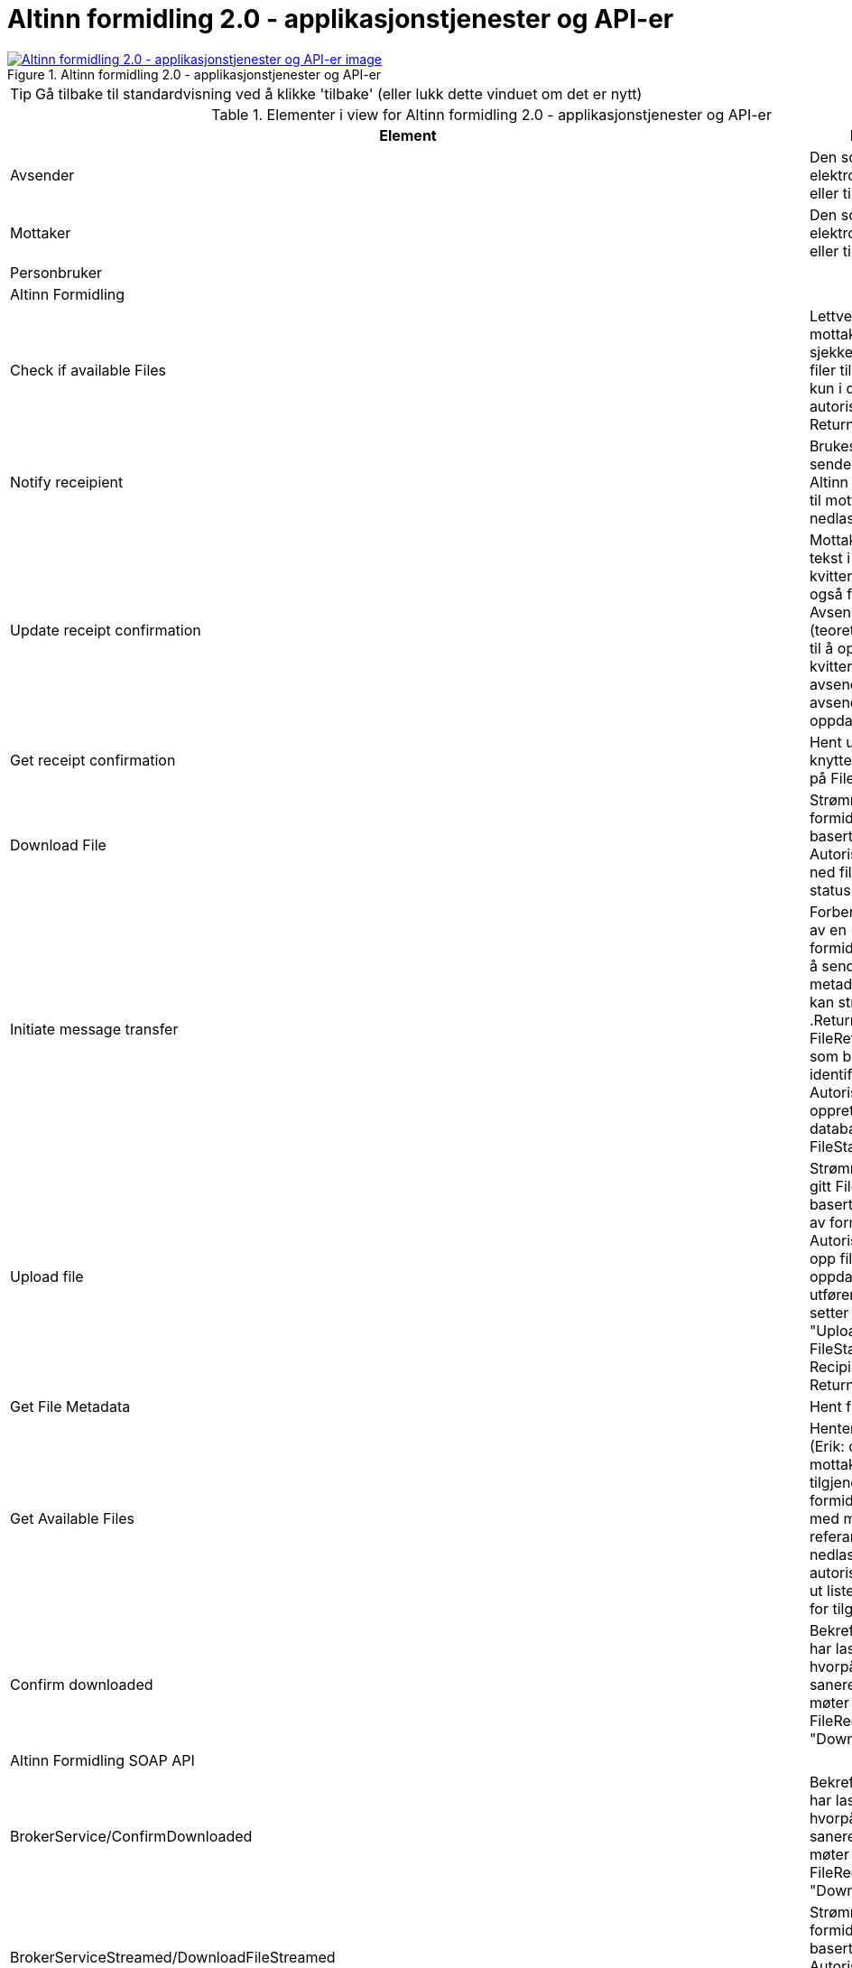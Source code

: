 = Altinn formidling 2.0 - applikasjonstjenester og API-er
:wysiwig_editing: 1
ifeval::[{wysiwig_editing} == 1]
:imagepath: ../images/
endif::[]
ifeval::[{wysiwig_editing} == 0]
:imagepath: main@messaging:solution-altinn-formidling:
endif::[]
:experimental:
:toclevels: 4
:sectnums:
:sectnumlevels: 0



.Altinn formidling 2.0 - applikasjonstjenester og API-er
image::{imagepath}Altinn formidling 2.0 - applikasjonstjenester og API-er.png[alt=Altinn formidling 2.0 - applikasjonstjenester og API-er image, link=https://altinn.github.io/ark/models/archi-all?view=id-07d8cdb410ca4bda9d2a15c59fe0275b]


TIP: Gå tilbake til standardvisning ved å klikke 'tilbake' (eller lukk dette vinduet om det er nytt)


[cols ="1,3", options="header"]
.Elementer i view for Altinn formidling 2.0 - applikasjonstjenester og API-er
|===

| Element
| Beskrivelse

| Avsender 
a| Den som sender en elektronisk melding eller tilsvarende.

| Mottaker
a| Den som mottar en elektronisk melding eller tilsvarende.

| Personbruker
a| 

| Altinn Formidling
a| 

| Check  if available Files
a| Lettvekt metode for mottakere som ofte må sjekke om det er nye filer tilgjengelig.
Sjekker kun i db, hopper over autorisasjons-steg. Returnerer True/false.


| Notify receipient
a| Brukes av Politiet til å sende en melding via Altinn Corresponance) til mottaker med nedlastningslenke.

| Update receipt confirmation
a| Mottaker: Oppdater tekst i mottakers kvittering, som er synlig også for avsender.
Avsender: Kan (teoretisk) også brukes til å oppdatere kvitteringer for avsender, men kun avsender kan se sin oppdaterte kvittering.

| Get receipt confirmation
a| Hent ut kvittering knyttet til filen basert på FileReference.

| Download File
a| Strømmer ned fil for formidlingstjeneste basert på referanse. Autoriserer, strømmer ned fil, endrer IKKE status.

| Initiate message transfer
a| Forbereder opprettelse av en formidlingstjeneste ved å sende inn nødvendig metadata, hvorpå fil kan strømmes opp .Returnerer en FileReference, en GUID som brukes videre som identifikator.
Autoriserer og oppretter metadata i databasen, FileStatus=Initialized


| Upload file
a| Strømmer opp fil for en gitt FileReference basert på opprettelse av formidlingstjeneste.
Autoriserer, strømmer opp fil til sharet, oppdaterer manifest, utfører viruskontroll og setter status til "Uploaded" for både FileStatus og RecipientStatus.
Returnerer Receipt.


| Get File Metadata
a| Hent fil metadata.​


| Get Available Files
a| Henter en "avgivers" (Erik: du mener mottakers?) tilgjengelige formidlingstjenester med metadata og referanse for nedlasting. Inkluderer autorisasjon og henter ut liste med metadata for tilgjengelige filer.


| Confirm downloaded
a| Bekrefter at mottaker har lastet ned filen, hvorpå filen kan saneres dersom den møter kriteriene.
Endrer FileRecipientStatus til "Downloaded".

| Altinn Formidling SOAP API
a| 

| BrokerService/ConfirmDownloaded
a| Bekrefter at mottaker har lastet ned filen, hvorpå filen kan saneres dersom den møter kriteriene.
Endrer FileRecipientStatus til "Downloadaed".

| BrokerServiceStreamed/DownloadFileStreamed
a| Strømmer ned fil for formidlingstjeneste basert på referanse. Autoriserer, strømmer ned fil, endrer IKKE status.


| BrokerService/CheckIfAvailableFiles
a| Lettvekt metode for mottakere som ofte må sjekke om det er nye filer tilgjengelig.
Sjekker kun i db, hopper over autorisasjons-steg. Returnerer True/false.


| BrokerService/GetAvailableFiles
a| Henter en avgivers tilgjengelige formidlingstjenester med metadata og referanse for nedlasting.Inkluderer autorisasjon og henter ut liste med metadata for tilgjengelige filer.

| Receipt/UpdateReceipt
a| Oppdater tekst i mottakers kvittering, som er synlig også for avsender.

| Receipt/GetReceiptV2
a| Hent ut kvittering knyttet til filen basert på FileReference.

| Altinn Formidling REST API
a| 

| GET https://www.altinn.no/api/my/brokerservice/files/{filereference}
a| URL som kan benyttes av personbrukere som er logget inn I Altinn-portalen til å laste ned fil. - Brukes av Politiet, implementert i 15.2.


| GET https://www.altinn.no/api/brokerservice/inbox/hasavailablefiles?serviceCode=myservicecode&serviceEditionCode=myserviceedition&recipients=mottaker1,mottaker
a| Lettvekt metode for mottakere som ofte må sjekke om det er nye filer tilgjengelig.Tilsvarer SOAP CheckIfAvailableFiles.

| GET https://www.altinn.no/api/{who}/brokerservice/inbox/?fileStatus=Uploaded&serviceCode=myservicecode&serviceEditionCode=myserviceedition&minSentDateTime=2021-01-01&maxSentDateTime=2021-12-01
a| Henter en avgivers tilgjengelige filer med metadata og referanse for nedlasting.
Tilsvarer SOAP GetAvailableFiles.


| GET https://www.altinn.no/api/{who}/brokerservice/inbox/{FileReference}
a| GET for å hente metadata for en spesifikk fil til mottaker.

| GET https://www.altinn.no/api/{who}/brokerservice/inbox/{FileReference}/receipt
a| GET for uthenting av fil receipt. Henter ut mottakers receipt. Vil kun vise receipt som tilhører mottaker.Tilsvarer SOAP GetReceiptV2, men avgrenset til formålet.

| POST https://www.altinn.no/api/{who}/brokerservice/inbox/{FileReference}/confirmdownloaded
a| POST for å manuelt bekrefte at en fil er lastet ned og mottatt.
Tilsvarer SOAP ConfirmDownloaded

| GET https://www.altinn.no/api/{who}/brokerservice/inbox/{FileReference}/download
a| GET for å laste ned fil via binary stream.
Tilsvarer SOAP DownloadFileStreamed.

| Altinn Formidling SOAP API
a| 

| Correspondence/InsertCorrespondenceV2
a| Brukes av Politiet til å sende en melding til mottaker med nedlastningslenke.

| BrokerService/InitiateBrokerService
a| Forbereder opprettelse av en formidlingstjeneste ved å sende inn nødvendig metadata, hvorpå fil kan strømmes opp .Returnerer en FileReference, en GUID som brukes videre som identifikator.
Autoriserer og oppretter metadata i databasen, FileStatus=Initialized

| BrokerServiceStreamed/UploadFileStreamed
a| Strømmer opp fil for en gitt FileReference basert på opprettelse av formidlingstjeneste.
Autoriserer, strømmer opp fil til sharet, oppdaterer manifest, utfører viruskontroll og setter status til "Uploaded" for både FileStatus og RecipientStatus.
Returnerer Receipt.


| Receipt/GetReceiptV2
a| Hent ut kvittering knyttet til filen basert på FileReference.

| Receipt/UpdateReceipt
a| Oppdater tekst i mottakers kvittering, som er synlig også for avsender.

| Altinn Formidling REST API
a| 

| POST https://www.altinn.no/api/{who}/brokerservice/outbox​
a| Opprett BrokerService Fil med metadata og binary stream.​

Tilsvarer SOAP sin InitiateBrokerService og UploadFileStreamed.

| GET https://www.altinn.no/api/{who}/brokerservice/outbox/{FileReference}
a| Hent fil metadata.​

| GET https://www.altinn.no/api/{who}/brokerservice/outbox/{FileReference}/receipt
a| Uthenting av fil kvittering /  Receipt​

Tilsvarer SOAP GetReceiptV2, men avgrenset til formål.​​

| Get file URL
a| URL som kan benyttes av personbrukere som er logget inn I Altinn-portalen til å laste ned fil. - Brukes av Politiet, implementert i 15.2.


|===
****
TIP: Gå tilbake til standardvisning ved å klikke 'tilbake' (eller lukk dette vinduet om det er nytt)
****


